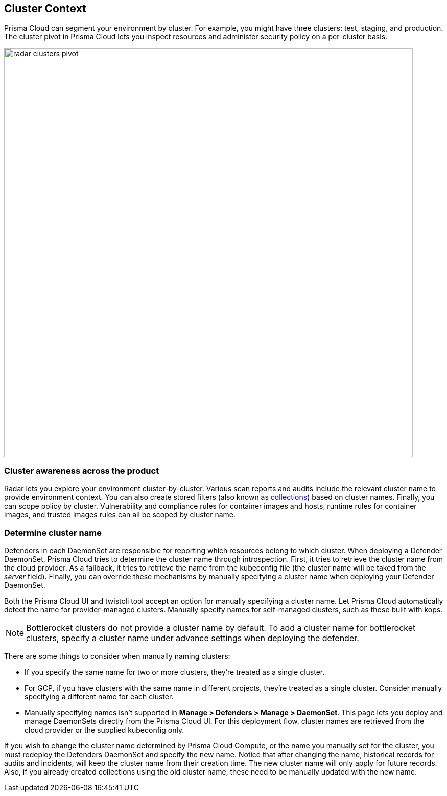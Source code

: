[#cluster-context]
== Cluster Context

Prisma Cloud can segment your environment by cluster.
For example, you might have three clusters: test, staging, and production.
The cluster pivot in Prisma Cloud lets you inspect resources and administer security policy on a per-cluster basis.

image::runtime-security/radar-clusters-pivot.png[width=800]

=== Cluster awareness across the product

Radar lets you explore your environment cluster-by-cluster. Various scan reports and audits include the relevant cluster name to provide environment context.
You can also create stored filters (also known as xref:../configure/collections.adoc[collections]) based on cluster names.
Finally, you can scope policy by cluster.
Vulnerability and compliance rules for container images and hosts, runtime rules for container images, and trusted images rules can all be scoped by cluster name.

=== Determine cluster name

Defenders in each DaemonSet are responsible for reporting which resources belong to which cluster.
When deploying a Defender DaemonSet, Prisma Cloud tries to determine the cluster name through introspection.
First, it tries to retrieve the cluster name from the cloud provider.
As a fallback, it tries to retrieve the name from the kubeconfig file (the cluster name will be taked from the _server_ field).
Finally, you can override these mechanisms by manually specifying a cluster name when deploying your Defender DaemonSet.

Both the Prisma Cloud UI and twistcli tool accept an option for manually specifying a cluster name.
Let Prisma Cloud automatically detect the name for provider-managed clusters.
Manually specify names for self-managed clusters, such as those built with kops.

NOTE: Bottlerocket clusters do not provide a cluster name by default. To add a cluster name for bottlerocket clusters, specify a cluster name under advance settings when deploying the defender.

There are some things to consider when manually naming clusters:

* If you specify the same name for two or more clusters, they're treated as a single cluster.
* For GCP, if you have clusters with the same name in different projects, they're treated as a single cluster.
Consider manually specifying a different name for each cluster.
* Manually specifying names isn't supported in *Manage > Defenders > Manage > DaemonSet*.
This page lets you deploy and manage DaemonSets directly from the Prisma Cloud UI.
For this deployment flow, cluster names are retrieved from the cloud provider or the supplied kubeconfig only.

If you wish to change the cluster name determined by Prisma Cloud Compute, or the name you manually set for the cluster, you must redeploy the Defenders DaemonSet and specify the new name. Notice that after changing the name, historical records for audits and incidents, will keep the cluster name from their creation time. The new cluster name will only apply for future records. Also, if you already created collections using the old cluster name, these need to be manually updated with the new name.
